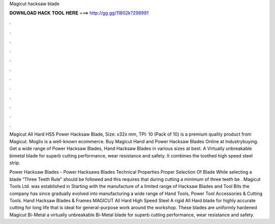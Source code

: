 Magicut hacksaw blade



𝐃𝐎𝐖𝐍𝐋𝐎𝐀𝐃 𝐇𝐀𝐂𝐊 𝐓𝐎𝐎𝐋 𝐇𝐄𝐑𝐄 ===> http://gg.gg/11802k?298991



.



.



.



.



.



.



.



.



.



.



.



.

Magicut All Hard HSS Power Hacksaw Blade, Size: x32x mm, TPI: 10 (Pack of 10) is a premium quality product from Magicut. Moglix is a well-known ecommerce. Buy Magicut Hand and Power Hacksaw Blades Online at Industrybuying. Get a wide range of Power Hacksaw Blades, Hand Hacksaw Blades in various sizes at best. A Virtually unbreakable bimetal blade for superb cutting performance, wear resistance and safety. It combines the toothed high speed steel strip.

Power Hacksaw Blades -  Power Hacksaws Blades Technical Properties Proper Selection Of Blade While selecting a blade “Three Teeth Rule” should be followed and this requires that during cutting a minimum of three teeth be . Magicut Tools Ltd. was established in Starting with the manufacture of a limited range of Hacksaw Blades and Tool Bits the company has since gradually evolved into manufacturing a wide range of Hand Tools, Power Tool Accessories & Cutting Tools. Hand Hacksaw Blades & Frames MAGICUT All Hard High Speed Steel A rigid All Hard blade for highly accurate cutting for long life that is ideal for general-purpose work around the workshop. These blades are uniformly hardened Magicut Bi-Metal a virtually unbreakable Bi-Metal blade for superb cutting performance, wear resistance and safety.
